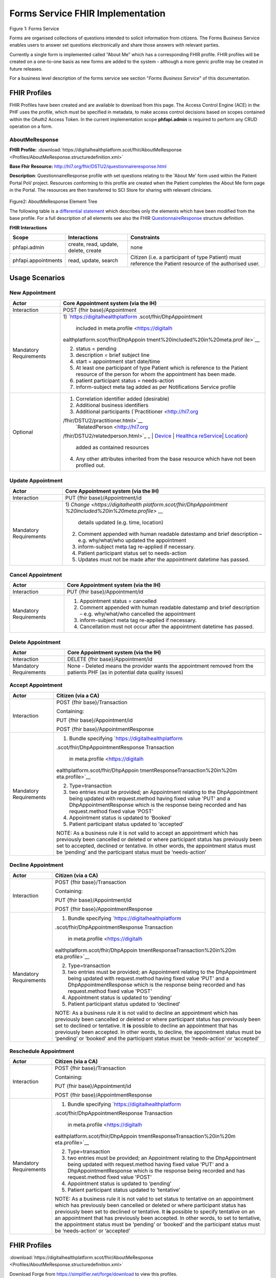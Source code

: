 Forms Service FHIR Implementation
=================================

.. figure:: ../../img/FormsBusService.png
   :scale: 50 %
   :alt: Forms Service

Figure 1: Forms Service


Forms are organised collections of questions intended to solicit information from citizens. The Forms Business Service enables users to answer set questions electronically and share those answers with relevant parties. 

Currently a single form is implemented called “About Me” which has a corresponding FHIR profile. FHIR profiles will be created on a one-to-one basis as new forms are added to the system - although a more genric profile may be created in future releases.

For a business level description of the forms service see section "*Forms Business Service*" of this documentation.


FHIR Profiles
-------------

FHIR Profiles have been created and are available to download from this page. The
Access Control Engine (ACE) in the PHF uses the profile, which must be
specified in metadata, to make access control decisions based on scopes
contained within the OAuth2 Access Token. In the current implementation scope **phfapi.admin** 
is required to perform any CRUD operation on a form.

AboutMeResponse
~~~~~~~~~~~~~~~

**FHIR Profile:** :download:`https://digitalhealthplatform.scot/fhir/AboutMeResponse <Profiles/AboutMeResponse.structuredefinition.xml>`

**Base Fhir Resource:** http://hl7.org/fhir/DSTU2/questionnaireresponse.html

**Description**: QuestionnaireResponse profile with set questions relating to the 'About Me' form used within the Patient Portal PoV project. Resources conforming to this profile are created when the Patient completes the About Me form page in the Portal. The resources are then transferred to SCI Store for sharing with relevant clinicians.

.. figure:: ../../img/AboutMeResponse_forge.png
   :scale: 75 %
   :alt: AboutMeResponse Element Tree

Figure2: AboutMeResponse Element Tree

The following table is a `differential
statement <http://hl7.org/fhir/DSTU2/profiling.html#snapshot>`__ which
describes only the elements which have been modified from the base
profile. For a full description of all elements see also the FHIR
`QuestionnaireResponse <http://hl7.org/fhir/DSTU2/questionnaireresponse.html>`__ structure
definition.

+-----------------------------------+-------------------------------------------+
| **Attribute**                     | **Notes**                                 |
+===================================+===========================================+
| questionnaire                     | profiled out. Only QuestionnaireResponse  |
|                                   | is used at present                        |
+-----------------------------------+-------------------------------------------+
| author                            | profiled out                              |
+-----------------------------------+-------------------------------------------+
| group                             | DhpAboutMeResponse defines a single       |
|                                   | group of questions                        |
+-----------------------------------+-------------------------------------------+
| Person who knows me best          | Mandatory. Text is fixed value            |
| (Slice of group.question)         | "Person who knows me best".               |
|                                   | answer type = valueString                 |
+-----------------------------------+-------------------------------------------+
| Home, family & things that are    | Mandatory. Text is fixed value            |
| important to me                   | "Home, family & things that are important to me". |
| (Slice of group.question)         | answer type = valueString                 |
+-----------------------------------+-------------------------------------------+
| My life so far                    | Mandatory. Text is fixed value            |
| (Slice of group.question)         | "My life so far".                         |
|                                   | answer type = valueString                 |
+-----------------------------------+-------------------------------------------+
| I would like you to know          | Mandatory. Text is fixed value            |
| (Slice of group.question)         | "I would like you to know".               |
|                                   | answer type = valueString                 |
+-----------------------------------+-------------------------------------------+
| Person who knows me best          | Mandatory. Text is fixed value            |
| (Slice of group.question)         | "Person who knows me best".               |
|                                   | answer type = valueString                 |
+-----------------------------------+-------------------------------------------+

**FHIR Interactions**

+-----------------------+-----------------------+-----------------------+
| **Scope**             | **Interactions**      | **Constraints**       |
+=======================+=======================+=======================+
| phfapi.admin          | create, read, update, | none                  |
|                       | delete, create        |                       |
+-----------------------+-----------------------+-----------------------+
| phfapi.appointments   | read, update, search  | Citizen (i.e. a       |
|                       |                       | participant of type   |
|                       |                       | Patient) must         |
|                       |                       | reference the Patient |
|                       |                       | resource of the       |
|                       |                       | authorised user.      |
+-----------------------+-----------------------+-----------------------+

Usage Scenarios
---------------

New Appointment
~~~~~~~~~~~~~~~

+-----------------------------------+-----------------------------------+
| Actor                             | Core Appointment system (via the  |
|                                   | IH)                               |
+===================================+===================================+
| Interaction                       | POST {fhir base}/Appointment      |
+-----------------------------------+-----------------------------------+
| Mandatory Requirements            | 1) `https://digitalhealthplatform |
|                                   | .scot/fhir/DhpAppointment         |
|                                   |    included in                    |
|                                   |    meta.profile <https://digitalh |
|                                   | ealthplatform.scot/fhir/DhpAppoin |
|                                   | tment%20included%20in%20meta.prof |
|                                   | ile>`__                           |
|                                   |                                   |
|                                   | 2) status = pending               |
|                                   |                                   |
|                                   | 3) description = brief subject    |
|                                   |    line                           |
|                                   |                                   |
|                                   | 4) start = appointment start      |
|                                   |    date/time                      |
|                                   |                                   |
|                                   | 5) At least one participant of    |
|                                   |    type Patient which is          |
|                                   |    reference to the Patient       |
|                                   |    resource of the person for     |
|                                   |    whom the appointment has been  |
|                                   |    made.                          |
|                                   |                                   |
|                                   | 6) patient participant status =   |
|                                   |    needs-action                   |
|                                   |                                   |
|                                   | 7) inform-subject meta tag added  |
|                                   |    as per Notifications Service   |
|                                   |    profile                        |
+-----------------------------------+-----------------------------------+
| Optional                          | 1) Correlation identifier added   |
|                                   |    (desirable)                    |
|                                   |                                   |
|                                   | 2) Additional business            |
|                                   |    identifiers                    |
|                                   |                                   |
|                                   | 3) Additional participants        |
|                                   |    (`Practitioner <http://hl7.org |
|                                   | /fhir/DSTU2/practitioner.html>`__ |
|                                   |  | `RelatedPerson <http://hl7.org |
|                                   | /fhir/DSTU2/relatedperson.html>`_ |
|                                   | _ | `Device <http://hl7.org/fhir/ |
|                                   | DSTU2/device.html>`__ | `Healthca |
|                                   | reService <http://hl7.org/fhir/DS |
|                                   | TU2/healthcareservice.html>`__\ \ |
|                                   | | \ `Location <http://hl7.org/fhi |
|                                   | r/DSTU2/location.html>`__)        |
|                                   |    added as contained resources   |
|                                   |                                   |
|                                   | 4) Any other attributes inherited |
|                                   |    from the base resource which   |
|                                   |    have not been profiled out.    |
+-----------------------------------+-----------------------------------+

Update Appointment
~~~~~~~~~~~~~~~~~~

+-----------------------------------+-----------------------------------+
| Actor                             | Core Appointment system (via the  |
|                                   | IH)                               |
+===================================+===================================+
| Interaction                       | PUT {fhir base}/Appointment/id    |
+-----------------------------------+-----------------------------------+
| Mandatory Requirements            | 1) `Change <https://digitalhealth |
|                                   | platform.scot/fhir/DhpAppointment |
|                                   | %20included%20in%20meta.profile>` |
|                                   | __                                |
|                                   |    details updated (e.g. time,    |
|                                   |    location)                      |
|                                   |                                   |
|                                   | 2) Comment appended with human    |
|                                   |    readable datestamp and brief   |
|                                   |    description – e.g.             |
|                                   |    why/what/who updated the       |
|                                   |    appointment                    |
|                                   |                                   |
|                                   | 3) inform-subject meta tag        |
|                                   |    re-applied if necessary.       |
|                                   |                                   |
|                                   | 4) Patient participant status set |
|                                   |    to needs-action                |
|                                   |                                   |
|                                   | 5) Updates must not be made after |
|                                   |    the appointment datetime has   |
|                                   |    passed.                        |
+-----------------------------------+-----------------------------------+

Cancel Appointment
~~~~~~~~~~~~~~~~~~

+-----------------------------------+-----------------------------------+
| Actor                             | Core Appointment system (via the  |
|                                   | IH)                               |
+===================================+===================================+
| Interaction                       | PUT {fhir base}/Appointment/id    |
+-----------------------------------+-----------------------------------+
| Mandatory Requirements            | 1) Appointment status = cancelled |
|                                   |                                   |
|                                   | 2) Comment appended with human    |
|                                   |    readable datestamp and brief   |
|                                   |    description – e.g.             |
|                                   |    why/what/who cancelled the     |
|                                   |    appointment                    |
|                                   |                                   |
|                                   | 3) inform-subject meta tag        |
|                                   |    re-applied if necessary.       |
|                                   |                                   |
|                                   | 4) Cancellation must not occur    |
|                                   |    after the appointment datetime |
|                                   |    has passed.                    |
+-----------------------------------+-----------------------------------+

Delete Appointment
~~~~~~~~~~~~~~~~~~

+-----------------------------------+-----------------------------------+
| Actor                             | Core Appointment system (via the  |
|                                   | IH)                               |
+===================================+===================================+
| Interaction                       | DELETE {fhir base}/Appointment/id |
+-----------------------------------+-----------------------------------+
| Mandatory Requirements            | None - Deleted means the provider |
|                                   | wants the appointment removed     |
|                                   | from the patients PHF (as in      |
|                                   | potential data quality issues)    |
+-----------------------------------+-----------------------------------+

Accept Appointment
~~~~~~~~~~~~~~~~~~

+-----------------------------------+-----------------------------------+
| Actor                             | Citizen (via a CA)                |
+===================================+===================================+
| Interaction                       | POST {fhir base}/Transaction      |
|                                   |                                   |
|                                   | Containing:                       |
|                                   |                                   |
|                                   | PUT {fhir base}/Appointment/id    |
|                                   |                                   |
|                                   | POST {fhir                        |
|                                   | base}/AppointmentResponse         |
+-----------------------------------+-----------------------------------+
| Mandatory Requirements            | 1) Bundle specifying              |
|                                   |    `https://digitalhealthplatform |
|                                   | .scot/fhir/DhpAppointmentResponse |
|                                   | Transaction                       |
|                                   |    in                             |
|                                   |    meta.profile <https://digitalh |
|                                   | ealthplatform.scot/fhir/DhpAppoin |
|                                   | tmentResponseTransaction%20in%20m |
|                                   | eta.profile>`__                   |
|                                   |                                   |
|                                   | 2) Type=transaction               |
|                                   |                                   |
|                                   | 3) two entries must be provided;  |
|                                   |    an Appointment relating to the |
|                                   |    DhpAppointment being updated   |
|                                   |    with request.method having     |
|                                   |    fixed value 'PUT' and a        |
|                                   |    DhpAppointmentResponse which   |
|                                   |    is the response being recorded |
|                                   |    and has request.method fixed   |
|                                   |    value 'POST'                   |
|                                   |                                   |
|                                   | 4) Appointment status is updated  |
|                                   |    to ‘Booked’                    |
|                                   |                                   |
|                                   | 5) Patient participant status     |
|                                   |    updated to ‘accepted’          |
|                                   |                                   |
|                                   | NOTE: As a business rule it is    |
|                                   | not valid to accept an            |
|                                   | appointment which has previously  |
|                                   | been cancelled or deleted or      |
|                                   | where participant status has      |
|                                   | previously been set to accepted,  |
|                                   | declined or tentative. In other   |
|                                   | words, the appointment status     |
|                                   | must be ‘pending’ and the         |
|                                   | participant status must be        |
|                                   | ‘needs-action’                    |
+-----------------------------------+-----------------------------------+

Decline Appointment
~~~~~~~~~~~~~~~~~~~

+-----------------------------------+-----------------------------------+
| Actor                             | Citizen (via a CA)                |
+===================================+===================================+
| Interaction                       | POST {fhir base}/Transaction      |
|                                   |                                   |
|                                   | Containing:                       |
|                                   |                                   |
|                                   | PUT {fhir base}/Appointment/id    |
|                                   |                                   |
|                                   | POST {fhir                        |
|                                   | base}/AppointmentResponse         |
+-----------------------------------+-----------------------------------+
| Mandatory Requirements            | 1) Bundle specifying              |
|                                   |    `https://digitalhealthplatform |
|                                   | .scot/fhir/DhpAppointmentResponse |
|                                   | Transaction                       |
|                                   |    in                             |
|                                   |    meta.profile <https://digitalh |
|                                   | ealthplatform.scot/fhir/DhpAppoin |
|                                   | tmentResponseTransaction%20in%20m |
|                                   | eta.profile>`__                   |
|                                   |                                   |
|                                   | 2) Type=transaction               |
|                                   |                                   |
|                                   | 3) two entries must be provided;  |
|                                   |    an Appointment relating to the |
|                                   |    DhpAppointment being updated   |
|                                   |    with request.method having     |
|                                   |    fixed value 'PUT' and a        |
|                                   |    DhpAppointmentResponse which   |
|                                   |    is the response being recorded |
|                                   |    and has request.method fixed   |
|                                   |    value 'POST'                   |
|                                   |                                   |
|                                   | 4) Appointment status is updated  |
|                                   |    to ‘pending’                   |
|                                   |                                   |
|                                   | 5) Patient participant status     |
|                                   |    updated to ‘declined’          |
|                                   |                                   |
|                                   | NOTE: As a business rule it is    |
|                                   | not valid to decline an           |
|                                   | appointment which has previously  |
|                                   | been cancelled or deleted or      |
|                                   | where participant status has      |
|                                   | previously been set to declined   |
|                                   | or tentative. It **is** possible  |
|                                   | to decline an appointment that    |
|                                   | has previously been accepted. In  |
|                                   | other words, to decline, the      |
|                                   | appointment status must be        |
|                                   | ‘pending’ or ‘booked’ and the     |
|                                   | participant status must be        |
|                                   | ‘needs-action’ or ‘accepted’      |
+-----------------------------------+-----------------------------------+

Reschedule Appointment
~~~~~~~~~~~~~~~~~~~~~~

+-----------------------------------+-----------------------------------+
| Actor                             | Citizen (via a CA)                |
+===================================+===================================+
| Interaction                       | POST {fhir base}/Transaction      |
|                                   |                                   |
|                                   | Containing:                       |
|                                   |                                   |
|                                   | PUT {fhir base}/Appointment/id    |
|                                   |                                   |
|                                   | POST {fhir                        |
|                                   | base}/AppointmentResponse         |
+-----------------------------------+-----------------------------------+
| Mandatory Requirements            | 1) Bundle specifying              |
|                                   |    `https://digitalhealthplatform |
|                                   | .scot/fhir/DhpAppointmentResponse |
|                                   | Transaction                       |
|                                   |    in                             |
|                                   |    meta.profile <https://digitalh |
|                                   | ealthplatform.scot/fhir/DhpAppoin |
|                                   | tmentResponseTransaction%20in%20m |
|                                   | eta.profile>`__                   |
|                                   |                                   |
|                                   | 2) Type=transaction               |
|                                   |                                   |
|                                   | 3) two entries must be provided;  |
|                                   |    an Appointment relating to the |
|                                   |    DhpAppointment being updated   |
|                                   |    with request.method having     |
|                                   |    fixed value 'PUT' and a        |
|                                   |    DhpAppointmentResponse which   |
|                                   |    is the response being recorded |
|                                   |    and has request.method fixed   |
|                                   |    value 'POST'                   |
|                                   |                                   |
|                                   | 4) Appointment status is updated  |
|                                   |    to ‘pending’                   |
|                                   |                                   |
|                                   | 5) Patient participant status     |
|                                   |    updated to ‘tentative’         |
|                                   |                                   |
|                                   | NOTE: As a business rule it is    |
|                                   | not valid to set status to        |
|                                   | tentative on an appointment which |
|                                   | has previously been cancelled or  |
|                                   | deleted or where participant      |
|                                   | status has previously been set to |
|                                   | declined or tentative. It **is**  |
|                                   | possible to specify tentative on  |
|                                   | an an appointment that has        |
|                                   | previously been accepted. In      |
|                                   | other words, to set to tentative, |
|                                   | the appointment status must be    |
|                                   | ‘pending’ or ‘booked’ and the     |
|                                   | participant status must be        |
|                                   | ‘needs-action’ or ‘accepted’      |
+-----------------------------------+-----------------------------------+



FHIR Profiles
--------------------------

:download:`https://digitalhealthplatform.scot/fhir/AboutMeResponse <Profiles/AboutMeResponse.structuredefinition.xml>`


Download Forge from https://simplifier.net/forge/download to view this profiles.

Examples
----------------------

tbc

C# Examples
-------------------------

tbc
